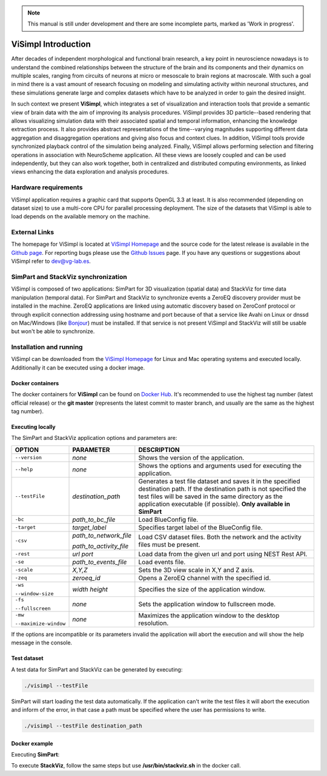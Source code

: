 .. note::
   This manual is still under development and there are some incomplete parts, marked as 'Work in progress'.

====================
ViSimpl Introduction
====================

After decades of independent morphological and functional brain research, a key point in neuroscience nowadays is to understand the combined relationships between the structure of the brain and its components and their dynamics on multiple scales, ranging from circuits of neurons at micro or mesoscale to brain regions at macroscale. With such a goal in mind there is a vast amount of research focusing on modeling and simulating activity within neuronal structures, and these simulations generate large and complex datasets which have to be analyzed in order to gain the desired insight. 

In such context we present **ViSimpl**, which integrates a set of visualization and interaction tools that provide a semantic view of brain data with the aim of improving its analysis procedures. ViSimpl provides 3D particle--based rendering that allows visualizing simulation data with their associated spatial and temporal information, enhancing the knowledge extraction process. It also provides abstract representations of the time--varying magnitudes supporting different data aggregation and disaggregation operations and giving also focus and context clues. In addition, ViSimpl tools provide synchronized playback control of the simulation being analyzed. Finally, ViSimpl allows performing selection and filtering operations in association with NeuroScheme application. All these views are loosely coupled and can be used independently, but they can also work together, both in centralized and distributed computing environments, as linked views enhancing the data exploration and analysis procedures.

---------------------
Hardware requirements
---------------------

ViSimpl application requires a graphic card that supports OpenGL 3.3 at least. It is also recommended (depending on dataset size) to use a multi-core CPU for parallel processing deployment. The size of the datasets that ViSimpl is able to load depends on the available memory on the machine. 

--------------
External Links
--------------

The homepage for ViSimpl is located at `ViSimpl Homepage`_ and the source code for the latest release is available in the `Github page`_. For reporting bugs please use the `Github Issues`_ page. If you have any questions or suggestions about ViSimpl refer to dev@vg-lab.es.

.. _Visimpl Homepage: https://vg-lab.es/visimpl/
.. _Github page: https://github.com/vg-lab/visimpl
.. _Github Issues: https://github.com/vg-lab/visimpl/issues

------------------------------------
SimPart and StackViz synchronization
------------------------------------

ViSimpl is composed of two applications: SimPart for 3D visualization (spatial data) and StackViz for time data manipulation (temporal data). For SimPart and StackViz to synchronize events a ZeroEQ discovery provider must be installed in the machine. ZeroEQ applications are linked using automatic discovery based on ZeroConf protocol or through explicit connection addressing using hostname and port because of that a service like Avahi on Linux or dnssd on Mac/Windows (like `Bonjour <https://developer.apple.com/bonjour/>`_) must be installed. If that service is not present ViSimpl and StackViz will still be usable but won't be able to synchronize. 

------------------------
Installation and running
------------------------

ViSimpl can be downloaded from the `ViSimpl Homepage`_ for Linux and Mac operating systems and executed locally. Additionally it can be executed using a docker image. 

^^^^^^^^^^^^^^^^^
Docker containers
^^^^^^^^^^^^^^^^^

The docker containers for **ViSimpl** can be found on `Docker Hub`_. It's recommended to use the highest tag number (latest official release) or the **git master** (represents the latest commit to master branch, and usually are the same as the highest tag number).

.. _Docker Hub: https://hub.docker.com/r/vglab/visimpl/tags?page=1&ordering=last_updated

^^^^^^^^^^^^^^^^^
Executing locally
^^^^^^^^^^^^^^^^^

The SimPart and StackViz application options and parameters are:

.. tabularcolumns:: |p{3.5cm}|p{3.5cm}|p{8.0cm}|

+------------------------+---------------------------------+------------------------------------------------------------------------------------------+
| **OPTION**             | **PARAMETER**                   | **DESCRIPTION**                                                                          |
+========================+=================================+==========================================================================================+
| ``--version``          | *none*                          | Shows the version of the application.                                                    |
+------------------------+---------------------------------+------------------------------------------------------------------------------------------+
| ``--help``             | *none*                          | Shows the options and arguments used                                                     |
|                        |                                 | for executing the application.                                                           |
+------------------------+---------------------------------+------------------------------------------------------------------------------------------+
| ``--testFile``         | *destination_path*              | Generates a test file dataset and saves it in the specified destination path. If the     |
|                        |                                 | destination path is not specified the test files will be saved in the same directory     |
|                        |                                 | as the application executable (if possible).                                             |
|                        |                                 | **Only available in SimPart**                                                            |
+------------------------+---------------------------------+------------------------------------------------------------------------------------------+
| ``-bc``                | *path_to_bc_file*               | Load BlueConfig file.                                                                    |
+------------------------+---------------------------------+------------------------------------------------------------------------------------------+
| ``-target``            | *target_label*                  | Specifies target label of the BlueConfig file.                                           |
+------------------------+---------------------------------+------------------------------------------------------------------------------------------+
| ``-csv``               | *path_to_network_file*          | Load CSV dataset files. Both the network and the activity files must be present.         |
|                        |                                 |                                                                                          |
|                        | *path_to_activity_file*         |                                                                                          |
+------------------------+---------------------------------+------------------------------------------------------------------------------------------+
| ``-rest``              | *url* *port*                    | Load data from the given url and port using NEST Rest API.                               |
+------------------------+---------------------------------+------------------------------------------------------------------------------------------+
| ``-se``                | *path_to_events_file*           | Load events file.                                                                        |
+------------------------+---------------------------------+------------------------------------------------------------------------------------------+
| ``-scale``             | *X,Y,Z*                         | Sets the 3D view scale in X,Y and Z axis.                                                |
+------------------------+---------------------------------+------------------------------------------------------------------------------------------+
| ``-zeq``               | *zeroeq_id*                     | Opens a ZeroEQ channel with the specified id.                                            |
+------------------------+---------------------------------+------------------------------------------------------------------------------------------+
| ``-ws``                | *width* *height*                | Specifies the size of the application window.                                            |
|                        |                                 |                                                                                          |
| ``--window-size``      |                                 |                                                                                          |
+------------------------+---------------------------------+------------------------------------------------------------------------------------------+
| ``-fs``                | *none*                          | Sets the application window to fullscreen mode.                                          |
|                        |                                 |                                                                                          |
| ``--fullscreen``       |                                 |                                                                                          |
+------------------------+---------------------------------+------------------------------------------------------------------------------------------+
| ``-mw``                | *none*                          | Maximizes the application window to the desktop resolution.                              |
|                        |                                 |                                                                                          |
| ``--maximize-window``  |                                 |                                                                                          |
+------------------------+---------------------------------+------------------------------------------------------------------------------------------+

If the options are incompatible or its parameters invalid the application will abort the execution and will show the help message in the console.

^^^^^^^^^^^^
Test dataset
^^^^^^^^^^^^

A test data for SimPart and StackViz can be generated by executing:

.. code-block:: bash

   ./visimpl --testFile

SimPart will start loading the test data automatically. If the application can't write the test files it will abort the execution and inform of the error, in that case a path must be specified where the user has permissions to write. 

.. code-block:: bash

   ./visimpl --testFile destination_path

^^^^^^^^^^^^^^
Docker example
^^^^^^^^^^^^^^

Executing **SimPart**:

.. code-block:: bash
  :linenos:
  :emphasize-lines: 10

  xhost +local:docker
  # Pull the image.
  docker pull vglab/visimpl:1.1.4-nvidia-ubuntu-16.04
  # Download example data
  mkdir data
  cd data
  # Download a test dataset or move test files to data directory.
  cd ..
  # Run example
  docker run --gpus 1 -ti --rm -e DISPLAY -v /tmp/.X11-unix:/tmp/.X11-unix -v /etc/machine-id:/etc/machine-id -v $(pwd)/data:/data --privileged vglab/visimpl:1.1.4-nvidia-ubuntu-16.04 /usr/bin/visimpl.sh

To execute **StackViz**, follow the same steps but use **/usr/bin/stackviz.sh** in the docker call.

